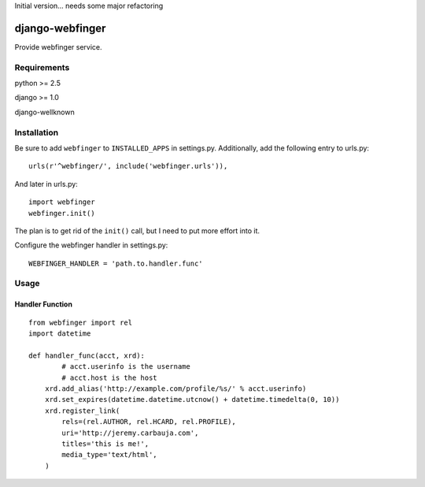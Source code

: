 Initial version... needs some major refactoring

================
django-webfinger
================

Provide webfinger service.

Requirements
============

python >= 2.5

django >= 1.0

django-wellknown

Installation
============

Be sure to add ``webfinger`` to ``INSTALLED_APPS`` in settings.py. Additionally, add the following entry to urls.py::

	urls(r'^webfinger/', include('webfinger.urls')),

And later in urls.py::

	import webfinger
	webfinger.init()

The plan is to get rid of the ``init()`` call, but I need to put more effort into it.

Configure the webfinger handler in settings.py::

	WEBFINGER_HANDLER = 'path.to.handler.func'

Usage
=====

Handler Function
----------------

::

	from webfinger import rel
	import datetime
	
	def handler_func(acct, xrd):
		# acct.userinfo is the username
		# acct.host is the host
	    xrd.add_alias('http://example.com/profile/%s/' % acct.userinfo)
	    xrd.set_expires(datetime.datetime.utcnow() + datetime.timedelta(0, 10))
	    xrd.register_link(
	        rels=(rel.AUTHOR, rel.HCARD, rel.PROFILE),
	        uri='http://jeremy.carbauja.com',
	        titles='this is me!',
	        media_type='text/html',
	    )
